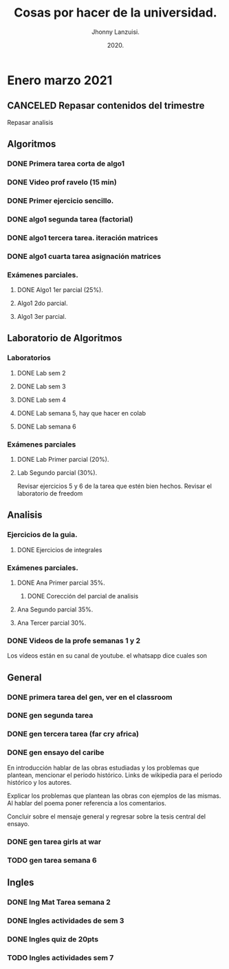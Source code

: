 #+TITLE: Cosas por hacer de la universidad.
#+AUTHOR: Jhonny Lanzuisi.
#+DATE: 2020.
#+FILETAGS: :uni:

* Enero marzo 2021
** CANCELED Repasar contenidos del trimestre
   CLOSED: [2021-01-17 dom 14:33]

   Repasar analisis

** Algoritmos
*** DONE Primera tarea corta de algo1
    CLOSED: [2021-01-18 Mon 20:06] DEADLINE: <2021-01-19 mar>

*** DONE Video prof ravelo (15 min)
    CLOSED: [2021-01-18 Mon 20:07] DEADLINE: <2021-01-19 mar>

*** DONE Primer ejercicio sencillo.
    CLOSED: [2021-01-22 Fri 21:06] DEADLINE: <2021-01-25 lun>

*** DONE algo1 segunda tarea (factorial)
    CLOSED: [2021-01-31 dom 17:39] DEADLINE: <2021-02-01 lun>

*** DONE algo1 tercera tarea. iteración matrices
    CLOSED: [2021-02-16 mar 18:06] DEADLINE: <2021-02-17 Wed 10:00>

*** DONE algo1 cuarta tarea asignación matrices
    CLOSED: [2021-02-24 mié 14:54] DEADLINE: <2021-02-23 mar 14:00>

*** Exámenes parciales.
**** DONE Algo1 1er parcial (25%).
     CLOSED: [2021-02-04 jue 18:55] DEADLINE: <2021-02-04 jue>

**** Algo1 2do parcial.
     DEADLINE: <2021-03-04 jue>

**** Algo1 3er parcial.
     DEADLINE: <2021-04-06 mar>

** Laboratorio de Algoritmos
*** Laboratorios
**** DONE Lab sem 2
     CLOSED: [2021-01-22 Fri 21:06] DEADLINE: <2021-01-26 mar>

**** DONE Lab sem 3
     CLOSED: [2021-02-02 mar 09:14] DEADLINE: <2021-02-02 mar>

**** DONE Lab sem 4
     CLOSED: [2021-02-09 mar 13:28] DEADLINE: <2021-02-09 mar>

**** DONE Lab semana 5, hay que hacer en colab
     CLOSED: [2021-02-17 mié 09:09] DEADLINE: <2021-02-17 Wed 10:00>

**** DONE Lab semana 6
     CLOSED: [2021-02-24 mié 14:54] DEADLINE: <2021-02-24 mié 10:00>

*** Exámenes parciales
**** DONE Lab Primer parcial (20%).
     CLOSED: [2021-02-12 Fri 07:44] DEADLINE: <2021-02-10 mié>

**** Lab Segundo parcial (30%).
     DEADLINE: <2021-03-03 mié>
     Revisar ejercicios 5 y 6 de la tarea que estén bien hechos.
     Revisar el laboratorio de freedom

** Analisis
*** Ejercicios de la guia.
**** DONE Ejercicios de integrales
     CLOSED: [2021-02-08 lun 17:50] SCHEDULED: <2021-02-06 sáb>

*** Exámenes parciales.
**** DONE Ana Primer parcial 35%.
     CLOSED: [2021-02-08 lun 17:50] DEADLINE: <2021-02-08 lun>

***** DONE Corección del parcial de analisis
      CLOSED: [2021-02-18 jue 12:38] DEADLINE: <2021-02-17 mié>

**** Ana Segundo parcial 35%.
     DEADLINE: <2021-03-08 lun>

**** Ana Tercer parcial 30%.
     DEADLINE: <2021-04-07 mié>

*** DONE Videos de la profe semanas 1 y 2
    CLOSED: [2021-02-08 lun 17:49] SCHEDULED: <2021-02-06 sáb>

Los vídeos están en su canal de youtube. el whatsapp dice cuales son

** General
*** DONE primera tarea del gen, ver en el classroom
    CLOSED: [2021-01-19 Tue 12:01] SCHEDULED: <2021-01-18 lun>

*** DONE gen segunda tarea
    CLOSED: [2021-01-29 Fri 21:50] DEADLINE: <2021-01-29 Fri>

*** DONE gen tercera tarea (far cry africa)
    CLOSED: [2021-02-05 vie 18:48] DEADLINE: <2021-02-05 vie>

*** DONE gen ensayo del caribe
    CLOSED: [2021-02-12 vie 20:35] DEADLINE: <2021-02-12 vie>

En introducción hablar de las obras estudiadas y los problemas que plantean, mencionar el periodo histórico. Links de wikipedia para el periodo histórico y los autores.

Explicar los problemas que plantean las obras con ejemplos de las mismas. Al hablar del poema poner referencia a los comentarios.

Concluir sobre el mensaje general y regresar sobre la tesis central del ensayo.

*** DONE gen tarea girls at war
    CLOSED: [2021-02-27 Sat 12:28] DEADLINE: <2021-02-25 jue>

*** TODO gen tarea semana 6
    DEADLINE: <2021-03-06 sáb>

** Ingles
*** DONE Ing Mat Tarea semana 2
    CLOSED: [2021-01-27 mié 13:09] DEADLINE: <2021-01-31 dom>

*** DONE Ingles actividades de sem 3
    CLOSED: [2021-02-08 lun 17:49] DEADLINE: <2021-02-07 Sun>

*** DONE Ingles quiz de 20pts
    CLOSED: [2021-02-15 lun 14:13] DEADLINE: <2021-02-16 mar>

*** TODO Ingles actividades sem 7
    DEADLINE: <2021-03-07 dom>
